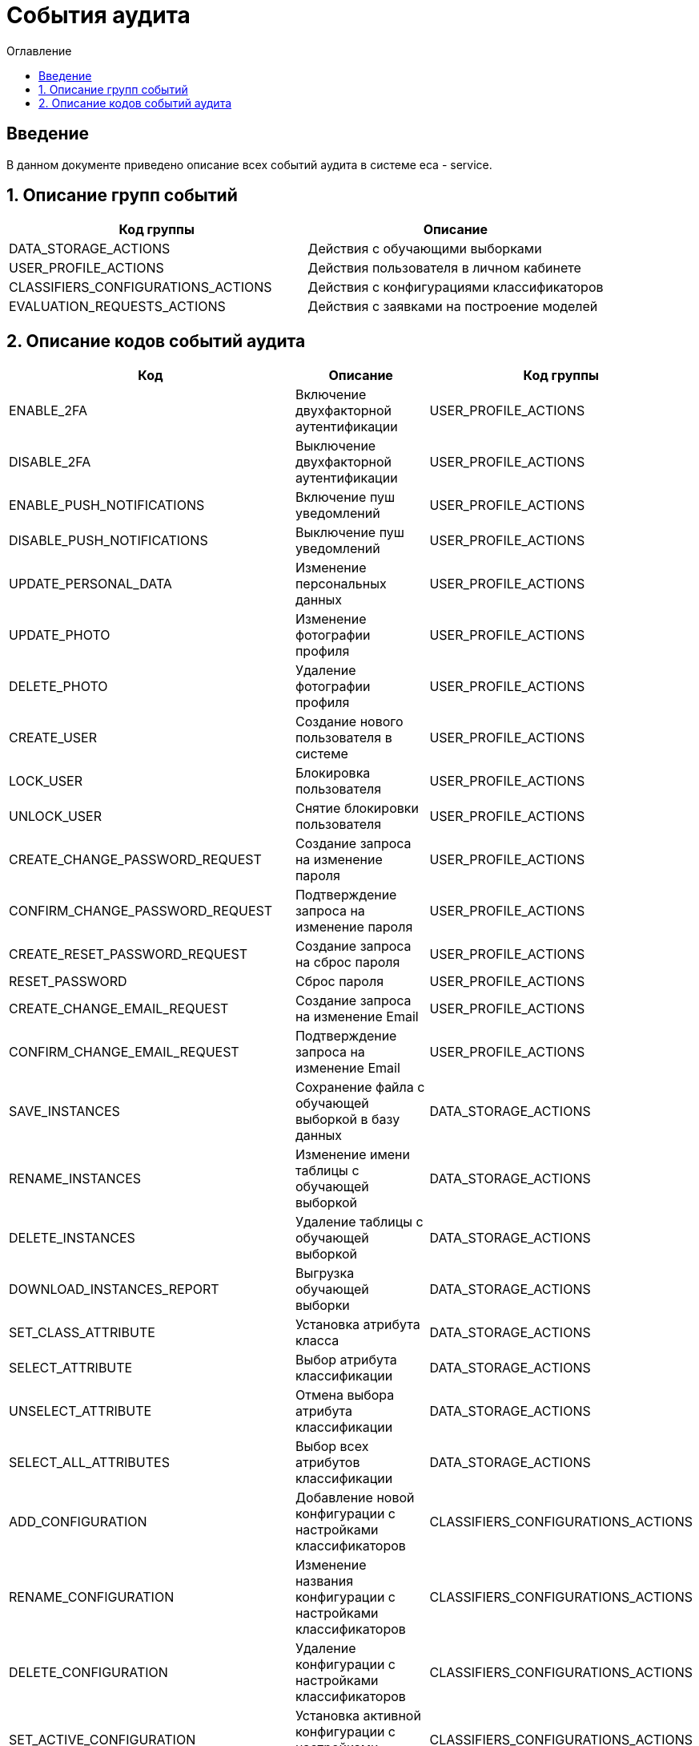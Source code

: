 ﻿= События аудита
:toc:
:toc-title: Оглавление

== Введение

В данном документе приведено описание всех событий аудита в системе eca - service.

== 1. Описание групп событий

[options="header"]
|===
|Код группы|Описание
|DATA_STORAGE_ACTIONS
|Действия с обучающими выборками
|USER_PROFILE_ACTIONS
|Действия пользователя в личном кабинете
|CLASSIFIERS_CONFIGURATIONS_ACTIONS
|Действия с конфигурациями классификаторов
|EVALUATION_REQUESTS_ACTIONS
|Действия с заявками на построение моделей
|===

== 2. Описание кодов событий аудита

[options="header"]
|===
|Код|Описание|Код группы
|ENABLE_2FA
|Включение двухфакторной аутентификации
|USER_PROFILE_ACTIONS
|DISABLE_2FA
|Выключение двухфакторной аутентификации
|USER_PROFILE_ACTIONS
|ENABLE_PUSH_NOTIFICATIONS
|Включение пуш уведомлений
|USER_PROFILE_ACTIONS
|DISABLE_PUSH_NOTIFICATIONS
|Выключение пуш уведомлений
|USER_PROFILE_ACTIONS
|UPDATE_PERSONAL_DATA
|Изменение персональных данных
|USER_PROFILE_ACTIONS
|UPDATE_PHOTO
|Изменение фотографии профиля
|USER_PROFILE_ACTIONS
|DELETE_PHOTO
|Удаление фотографии профиля
|USER_PROFILE_ACTIONS
|CREATE_USER
|Создание нового пользователя в системе
|USER_PROFILE_ACTIONS
|LOCK_USER
|Блокировка пользователя
|USER_PROFILE_ACTIONS
|UNLOCK_USER
|Снятие блокировки пользователя
|USER_PROFILE_ACTIONS
|CREATE_CHANGE_PASSWORD_REQUEST
|Создание запроса на изменение пароля
|USER_PROFILE_ACTIONS
|CONFIRM_CHANGE_PASSWORD_REQUEST
|Подтверждение запроса на изменение пароля
|USER_PROFILE_ACTIONS
|CREATE_RESET_PASSWORD_REQUEST
|Создание запроса на сброс пароля
|USER_PROFILE_ACTIONS
|RESET_PASSWORD
|Сброс пароля
|USER_PROFILE_ACTIONS
|CREATE_CHANGE_EMAIL_REQUEST
|Создание запроса на изменение Email
|USER_PROFILE_ACTIONS
|CONFIRM_CHANGE_EMAIL_REQUEST
|Подтверждение запроса на изменение Email
|USER_PROFILE_ACTIONS
|SAVE_INSTANCES
|Сохранение файла с обучающей выборкой в базу данных
|DATA_STORAGE_ACTIONS
|RENAME_INSTANCES
|Изменение имени таблицы с обучающей выборкой
|DATA_STORAGE_ACTIONS
|DELETE_INSTANCES
|Удаление таблицы с обучающей выборкой
|DATA_STORAGE_ACTIONS
|DOWNLOAD_INSTANCES_REPORT
|Выгрузка обучающей выборки
|DATA_STORAGE_ACTIONS
|SET_CLASS_ATTRIBUTE
|Установка атрибута класса
|DATA_STORAGE_ACTIONS
|SELECT_ATTRIBUTE
|Выбор атрибута классификации
|DATA_STORAGE_ACTIONS
|UNSELECT_ATTRIBUTE
|Отмена выбора атрибута классификации
|DATA_STORAGE_ACTIONS
|SELECT_ALL_ATTRIBUTES
|Выбор всех атрибутов классификации
|DATA_STORAGE_ACTIONS
|ADD_CONFIGURATION
|Добавление новой конфигурации с настройками классификаторов
|CLASSIFIERS_CONFIGURATIONS_ACTIONS
|RENAME_CONFIGURATION
|Изменение названия конфигурации с настройками классификаторов
|CLASSIFIERS_CONFIGURATIONS_ACTIONS
|DELETE_CONFIGURATION
|Удаление конфигурации с настройками классификаторов
|CLASSIFIERS_CONFIGURATIONS_ACTIONS
|SET_ACTIVE_CONFIGURATION
|Установка активной конфигурации с настройками классификаторов
|CLASSIFIERS_CONFIGURATIONS_ACTIONS
|COPY_CONFIGURATION
|Создание копии конфигурации с настройками классификаторов
|CLASSIFIERS_CONFIGURATIONS_ACTIONS
|ADD_CLASSIFIER_OPTIONS
|Добавление настроек классификатора в конфигурацию
|CLASSIFIERS_CONFIGURATIONS_ACTIONS
|DELETE_CLASSIFIER_OPTIONS
|Удаление настроек классификатора из конфигурации
|CLASSIFIERS_CONFIGURATIONS_ACTIONS
|GENERATE_CONFIGURATION_REPORT
|Выгрузка отчета для конфигурации с настройками классификаторов
|CLASSIFIERS_CONFIGURATIONS_ACTIONS
|CREATE_EXPERIMENT_REQUEST
|Создание заявки на эксперимент
|EVALUATION_REQUESTS_ACTIONS
|GENERATE_EVALUATION_REQUESTS_REPORT
|Выгрузка отчета по заявкам
|EVALUATION_REQUESTS_ACTIONS
|CREATE_EVALUATION_REQUEST
|Создание заявки на построение модели классификатора
|EVALUATION_REQUESTS_ACTIONS
|CREATE_OPTIMAL_EVALUATION_REQUEST
|Создание заявки на построение модели с оптимальными настройками классификатора
|EVALUATION_REQUESTS_ACTIONS
|===
